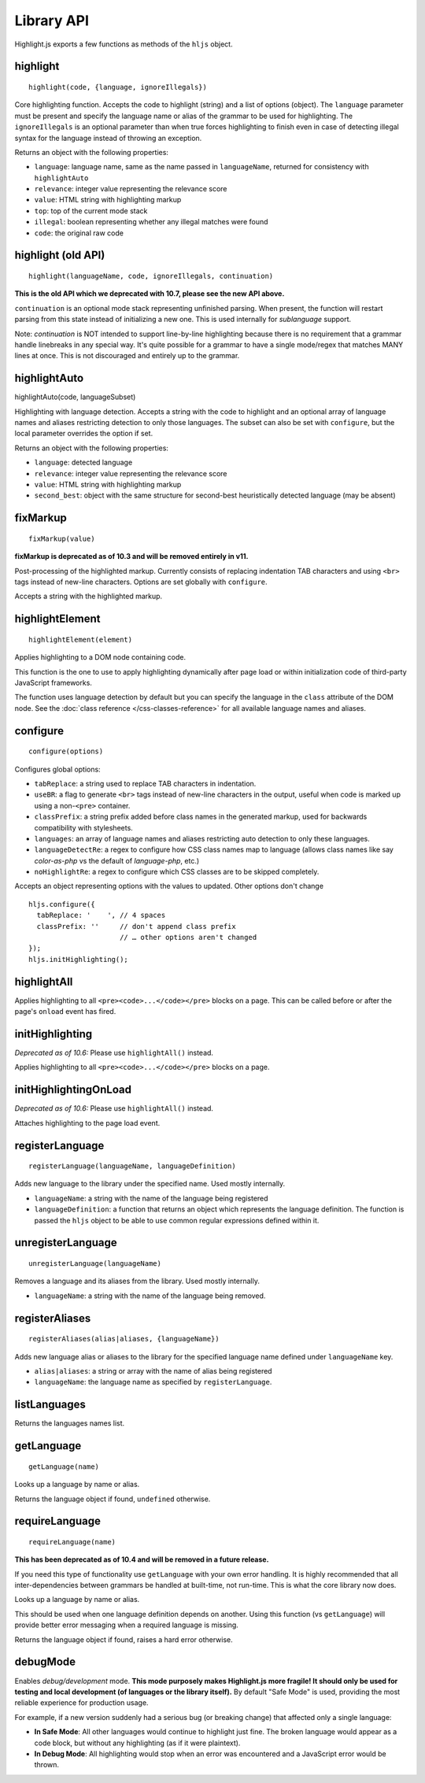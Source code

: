 Library API
===========

Highlight.js exports a few functions as methods of the ``hljs`` object.


highlight
---------

::

  highlight(code, {language, ignoreIllegals})

Core highlighting function.  Accepts the code to highlight (string) and a list of options (object).
The ``language`` parameter must be present and specify the language name or alias
of the grammar to be used for highlighting.
The ``ignoreIllegals`` is an optional parameter than when true forces highlighting
to finish even in case of detecting illegal syntax for the
language instead of throwing an exception.

Returns an object with the following properties:

* ``language``: language name, same as the name passed in ``languageName``, returned for consistency with ``highlightAuto``
* ``relevance``: integer value representing the relevance score
* ``value``: HTML string with highlighting markup
* ``top``: top of the current mode stack
* ``illegal``: boolean representing whether any illegal matches were found
* ``code``: the original raw code


highlight (old API)
---------

::

  highlight(languageName, code, ignoreIllegals, continuation)

**This is the old API which we deprecated with 10.7, please see the new API above.**

``continuation`` is an optional mode stack representing unfinished parsing.
When present, the function will restart parsing from this state instead of
initializing a new one.  This is used internally for `sublanguage` support.

Note: `continuation` is NOT intended to support line-by-line highlighting
because there is no requirement that a grammar handle linebreaks in any special
way. It's quite possible for a grammar to have a single mode/regex that matches
MANY lines at once.  This is not discouraged and entirely up to the grammar.


highlightAuto
-------------

::

highlightAuto(code, languageSubset)

Highlighting with language detection.
Accepts a string with the code to highlight and an optional array of language names and aliases restricting detection to only those languages. The subset can also be set with ``configure``, but the local parameter overrides the option if set.

Returns an object with the following properties:

* ``language``: detected language
* ``relevance``: integer value representing the relevance score
* ``value``: HTML string with highlighting markup
* ``second_best``: object with the same structure for second-best heuristically detected language (may be absent)


fixMarkup
---------

::

  fixMarkup(value)

**fixMarkup is deprecated as of 10.3 and will be removed entirely in v11.**

Post-processing of the highlighted markup. Currently consists of replacing indentation TAB characters and using ``<br>`` tags instead of new-line characters. Options are set globally with ``configure``.

Accepts a string with the highlighted markup.


highlightElement
----------------

::

  highlightElement(element)

Applies highlighting to a DOM node containing code.

This function is the one to use to apply highlighting dynamically after page load
or within initialization code of third-party JavaScript frameworks.

The function uses language detection by default but you can specify the language
in the ``class`` attribute of the DOM node. See the :doc:`class reference
</css-classes-reference>` for all available language names and aliases.


configure
---------

::

  configure(options)

Configures global options:

* ``tabReplace``: a string used to replace TAB characters in indentation.
* ``useBR``: a flag to generate ``<br>`` tags instead of new-line characters in the output, useful when code is marked up using a non-``<pre>`` container.
* ``classPrefix``: a string prefix added before class names in the generated markup, used for backwards compatibility with stylesheets.
* ``languages``: an array of language names and aliases restricting auto detection to only these languages.
* ``languageDetectRe``: a regex to configure how CSS class names map to language (allows class names like say `color-as-php` vs the default of `language-php`, etc.)
* ``noHighlightRe``: a regex to configure which CSS classes are to be skipped completely.

Accepts an object representing options with the values to updated. Other options don't change
::

  hljs.configure({
    tabReplace: '    ', // 4 spaces
    classPrefix: ''     // don't append class prefix
                        // … other options aren't changed
  });
  hljs.initHighlighting();


highlightAll
------------

Applies highlighting to all ``<pre><code>...</code></pre>`` blocks on a page.
This can be called before or after the page's ``onload`` event has fired.


initHighlighting
----------------

*Deprecated as of 10.6:* Please use ``highlightAll()`` instead.

Applies highlighting to all ``<pre><code>...</code></pre>`` blocks on a page.


initHighlightingOnLoad
----------------------

*Deprecated as of 10.6:* Please use ``highlightAll()`` instead.

Attaches highlighting to the page load event.


registerLanguage
----------------

::

  registerLanguage(languageName, languageDefinition)

Adds new language to the library under the specified name. Used mostly internally.

* ``languageName``: a string with the name of the language being registered
* ``languageDefinition``: a function that returns an object which represents the
  language definition. The function is passed the ``hljs`` object to be able
  to use common regular expressions defined within it.


unregisterLanguage
------------------

::

  unregisterLanguage(languageName)

Removes a language and its aliases from the library. Used mostly internally.

* ``languageName``: a string with the name of the language being removed.


registerAliases
---------------

::

  registerAliases(alias|aliases, {languageName})

Adds new language alias or aliases to the library for the specified language name defined under ``languageName`` key.

* ``alias|aliases``: a string or array with the name of alias being registered
* ``languageName``: the language name as specified by ``registerLanguage``.


listLanguages
-------------

Returns the languages names list.


.. _getLanguage:


getLanguage
-----------

::

  getLanguage(name)

Looks up a language by name or alias.

Returns the language object if found, ``undefined`` otherwise.


requireLanguage
---------------

::

  requireLanguage(name)

**This has been deprecated as of 10.4 and will be removed in a future release.** 

If you need this type of functionality use ``getLanguage`` with your own error
handling.  It is highly recommended that all inter-dependencies between grammars
be handled at built-time, not run-time.  This is what the core library now does.

Looks up a language by name or alias.

This should be used when one language definition depends on another.
Using this function (vs ``getLanguage``) will provide better error messaging
when a required language is missing.

Returns the language object if found, raises a hard error otherwise.


debugMode
---------

Enables *debug/development* mode.  **This mode purposely makes Highlight.js more fragile!  It should only be used for testing and local development (of languages or the library itself).**  By default "Safe Mode" is used, providing the most reliable experience for production usage.

For example, if a new version suddenly had a serious bug (or breaking change) that affected only a single language:

* **In Safe Mode**: All other languages would continue to highlight just fine. The broken language would appear as a code block, but without any highlighting (as if it were plaintext).
* **In Debug Mode**: All highlighting would stop when an error was encountered and a JavaScript error would be thrown.
